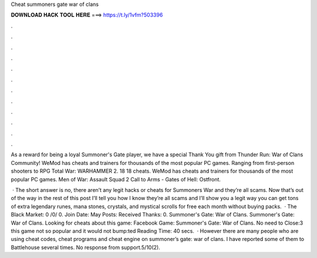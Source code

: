 Cheat summoners gate war of clans



𝐃𝐎𝐖𝐍𝐋𝐎𝐀𝐃 𝐇𝐀𝐂𝐊 𝐓𝐎𝐎𝐋 𝐇𝐄𝐑𝐄 ===> https://t.ly/1vfm?503396



.



.



.



.



.



.



.



.



.



.



.



.

As a reward for being a loyal Summoner's Gate player, we have a special Thank You gift from Thunder Run: War of Clans Community! WeMod has cheats and trainers for thousands of the most popular PC games. Ranging from first-person shooters to RPG Total War: WARHAMMER 2. 18 18 cheats. WeMod has cheats and trainers for thousands of the most popular PC games. Men of War: Assault Squad 2 Call to Arms - Gates of Hell: Ostfront.

 · The short answer is no, there aren’t any legit hacks or cheats for Summoners War and they’re all scams. Now that’s out of the way in the rest of this post I’ll tell you how I know they’re all scams and I’ll show you a legit way you can get tons of extra legendary runes, mana stones, crystals, and mystical scrolls for free each month without buying packs.  · The Black Market: 0 /0/ 0. Join Date: May Posts: Received Thanks: 0. Summoner's Gate: War of Clans. Summoner's Gate: War of Clans. Looking for cheats about this game: Facebook Game: Summoner's Gate: War of Clans. No need to Close:3 this game not so popular and it would not bump:ted Reading Time: 40 secs.  · However there are many people who are using cheat codes, cheat programs and cheat engine on summoner’s gate: war of clans. I have reported some of them to Battlehouse several times. No response from support.5/10(2).
